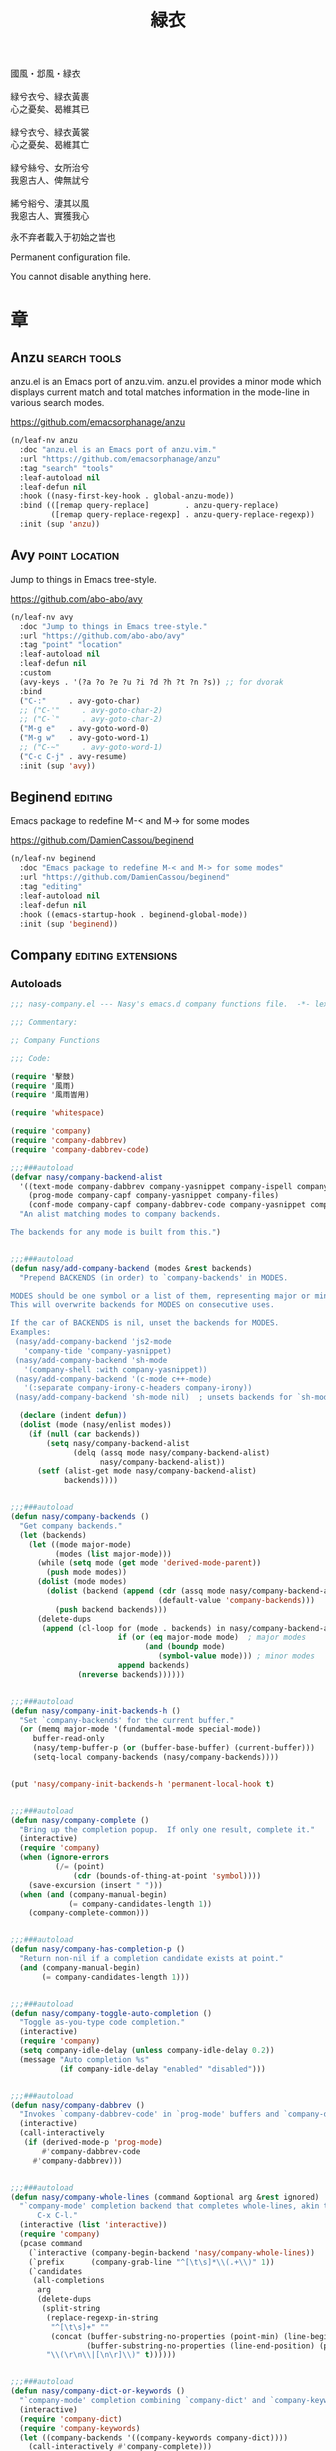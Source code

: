 #+PROPERTY: header-args:emacs-lisp :tangle (concat temporary-file-directory "緑衣.el") :lexical t
#+title: 緑衣

#+begin_verse
  國風・邶風・緑衣

  緑兮衣兮、緑衣黃裹
  心之憂矣、曷維其已

  緑兮衣兮、緑衣黃裳
  心之憂矣、曷維其亡

  緑兮絲兮、女所治兮
  我恖古人、俾無訧兮

  絺兮綌兮、淒其以風
  我恖古人、實獲我心
#+end_verse

永不弃者載入于初始之旹也

Permanent configuration file.

You cannot disable anything here.

* 題                                                           :noexport:

#+begin_src emacs-lisp :exports none
  ;;; 緑衣.el --- Nasy's emacs.d permanent file.  -*- lexical-binding: t; -*-

  ;; Copyright (C) 2021  Nasy

  ;; Author: Nasy <nasyxx@gmail.com>

  ;;; Commentary:

  ;; 永不弃者載入于初始之旹也

  ;;; Code:

  (cl-eval-when (compile)
    (setq nasy--require t)
    (add-to-list 'load-path (locate-user-emacs-file  "桃夭/擊鼓" ))
    (add-to-list 'load-path (locate-user-emacs-file  "桃夭/風雨" ))
    (require '擊鼓)
    (require '風雨)
    (require '風雨旹用)

    (require 'ffap)
    (require 'winner)

    (sup 'alert)
    (sup 'embark)
    (sup 'selectrum)
    (sup 'transient)
    (sup 'which-key)
    (setq nasy--require nil))

#+end_src

* 章

** Anzu                                                   :search:tools:

anzu.el is an Emacs port of anzu.vim. anzu.el provides a minor mode which
displays current match and total matches information in the mode-line in various
search modes.

https://github.com/emacsorphanage/anzu

#+begin_src emacs-lisp
  (n/leaf-nv anzu
    :doc "anzu.el is an Emacs port of anzu.vim."
    :url "https://github.com/emacsorphanage/anzu"
    :tag "search" "tools"
    :leaf-autoload nil
    :leaf-defun nil
    :hook ((nasy-first-key-hook . global-anzu-mode))
    :bind (([remap query-replace]        . anzu-query-replace)
           ([remap query-replace-regexp] . anzu-query-replace-regexp))
    :init (sup 'anzu))
#+end_src

** Avy                                                  :point:location:

Jump to things in Emacs tree-style.

https://github.com/abo-abo/avy

#+begin_src emacs-lisp
  (n/leaf-nv avy
    :doc "Jump to things in Emacs tree-style."
    :url "https://github.com/abo-abo/avy"
    :tag "point" "location"
    :leaf-autoload nil
    :leaf-defun nil
    :custom
    (avy-keys . '(?a ?o ?e ?u ?i ?d ?h ?t ?n ?s)) ;; for dvorak
    :bind
    ("C-:"     . avy-goto-char)
    ;; ("C-'"     . avy-goto-char-2)
    ;; ("C-`"     . avy-goto-char-2)
    ("M-g e"   . avy-goto-word-0)
    ("M-g w"   . avy-goto-word-1)
    ;; ("C-~"     . avy-goto-word-1)
    ("C-c C-j" . avy-resume)
    :init (sup 'avy))
#+end_src

** Beginend                                                    :editing:

Emacs package to redefine M-< and M-> for some modes

https://github.com/DamienCassou/beginend

#+begin_src emacs-lisp
  (n/leaf-nv beginend
    :doc "Emacs package to redefine M-< and M-> for some modes"
    :url "https://github.com/DamienCassou/beginend"
    :tag "editing"
    :leaf-autoload nil
    :leaf-defun nil
    :hook ((emacs-startup-hook . beginend-global-mode))
    :init (sup 'beginend))
#+end_src

** Company                                          :editing:extensions:

*** Autoloads
:PROPERTIES:
:header-args:emacs-lisp: :tangle (concat temporary-file-directory "nasy-company.el") :lexical t
:END:

#+begin_src emacs-lisp
  ;;; nasy-company.el --- Nasy's emacs.d company functions file.  -*- lexical-binding: t; -*-

  ;;; Commentary:

  ;; Company Functions

  ;;; Code:

  (require '擊鼓)
  (require '風雨)
  (require '風雨旹用)

  (require 'whitespace)

  (require 'company)
  (require 'company-dabbrev)
  (require 'company-dabbrev-code)

  ;;;###autoload
  (defvar nasy/company-backend-alist
    '((text-mode company-dabbrev company-yasnippet company-ispell company-files)
      (prog-mode company-capf company-yasnippet company-files)
      (conf-mode company-capf company-dabbrev-code company-yasnippet company-files))
    "An alist matching modes to company backends.

  The backends for any mode is built from this.")


  ;;;###autoload
  (defun nasy/add-company-backend (modes &rest backends)
    "Prepend BACKENDS (in order) to `company-backends' in MODES.

  MODES should be one symbol or a list of them, representing major or minor modes.
  This will overwrite backends for MODES on consecutive uses.

  If the car of BACKENDS is nil, unset the backends for MODES.
  Examples:
   (nasy/add-company-backend 'js2-mode
     'company-tide 'company-yasnippet)
   (nasy/add-company-backend 'sh-mode
     '(company-shell :with company-yasnippet))
   (nasy/add-company-backend '(c-mode c++-mode)
     '(:separate company-irony-c-headers company-irony))
   (nasy/add-company-backend 'sh-mode nil)  ; unsets backends for `sh-mode'"

    (declare (indent defun))
    (dolist (mode (nasy/enlist modes))
      (if (null (car backends))
          (setq nasy/company-backend-alist
                (delq (assq mode nasy/company-backend-alist)
                      nasy/company-backend-alist))
        (setf (alist-get mode nasy/company-backend-alist)
              backends))))


  ;;;###autoload
  (defun nasy/company-backends ()
    "Get company backends."
    (let (backends)
      (let ((mode major-mode)
            (modes (list major-mode)))
        (while (setq mode (get mode 'derived-mode-parent))
          (push mode modes))
        (dolist (mode modes)
          (dolist (backend (append (cdr (assq mode nasy/company-backend-alist))
                                   (default-value 'company-backends)))
            (push backend backends)))
        (delete-dups
         (append (cl-loop for (mode . backends) in nasy/company-backend-alist
                          if (or (eq major-mode mode)  ; major modes
                                (and (boundp mode)
                                   (symbol-value mode))) ; minor modes
                          append backends)
                 (nreverse backends))))))


  ;;;###autoload
  (defun nasy/company-init-backends-h ()
    "Set `company-backends' for the current buffer."
    (or (memq major-mode '(fundamental-mode special-mode))
       buffer-read-only
       (nasy/temp-buffer-p (or (buffer-base-buffer) (current-buffer)))
       (setq-local company-backends (nasy/company-backends))))


  (put 'nasy/company-init-backends-h 'permanent-local-hook t)


  ;;;###autoload
  (defun nasy/company-complete ()
    "Bring up the completion popup.  If only one result, complete it."
    (interactive)
    (require 'company)
    (when (ignore-errors
            (/= (point)
                (cdr (bounds-of-thing-at-point 'symbol))))
      (save-excursion (insert " ")))
    (when (and (company-manual-begin)
               (= company-candidates-length 1))
      (company-complete-common)))


  ;;;###autoload
  (defun nasy/company-has-completion-p ()
    "Return non-nil if a completion candidate exists at point."
    (and (company-manual-begin)
         (= company-candidates-length 1)))


  ;;;###autoload
  (defun nasy/company-toggle-auto-completion ()
    "Toggle as-you-type code completion."
    (interactive)
    (require 'company)
    (setq company-idle-delay (unless company-idle-delay 0.2))
    (message "Auto completion %s"
             (if company-idle-delay "enabled" "disabled")))


  ;;;###autoload
  (defun nasy/company-dabbrev ()
    "Invokes `company-dabbrev-code' in `prog-mode' buffers and `company-dabbrev' everywhere else."
    (interactive)
    (call-interactively
     (if (derived-mode-p 'prog-mode)
         #'company-dabbrev-code
       #'company-dabbrev)))


  ;;;###autoload
  (defun nasy/company-whole-lines (command &optional arg &rest ignored)
    "`company-mode' completion backend that completes whole-lines, akin to vim's
        C-x C-l."
    (interactive (list 'interactive))
    (require 'company)
    (pcase command
      (`interactive (company-begin-backend 'nasy/company-whole-lines))
      (`prefix      (company-grab-line "^[\t\s]*\\(.+\\)" 1))
      (`candidates
       (all-completions
        arg
        (delete-dups
         (split-string
          (replace-regexp-in-string
           "^[\t\s]+" ""
           (concat (buffer-substring-no-properties (point-min) (line-beginning-position))
                   (buffer-substring-no-properties (line-end-position) (point-max))))
          "\\(\r\n\\|[\n\r]\\)" t))))))


  ;;;###autoload
  (defun nasy/company-dict-or-keywords ()
    "`company-mode' completion combining `company-dict' and `company-keywords'."
    (interactive)
    (require 'company-dict)
    (require 'company-keywords)
    (let ((company-backends '((company-keywords company-dict))))
      (call-interactively #'company-complete)))


  ;;;###autoload
  (defun nasy/company-dabbrev-code-previous ()
    "TODO."
    (interactive)
    (require 'company-dabbrev)
    (let ((company-selection-wrap-around t))
      (call-interactively #'nasy/company-dabbrev)
      (company-select-previous-or-abort)))


  ;;;###autoload
  (defvar nasy/prev-whitespace-mode nil)
  (make-variable-buffer-local 'nasy/prev-whitespace-mode)


  ;;;###autoload
  (defvar nasy/show-trailing-whitespace nil)
  (make-variable-buffer-local 'nasy/show-trailing-whitespace)


  (defvar my-prev-whitespace-mode nil)

  ;;;###autoload
  (defun nasy/-pre-popup-draw ()
    "Turn off whitespace mode before showing company complete tooltip."
    (if whitespace-mode
        (progn
          (setq my-prev-whitespace-mode t)
          (whitespace-mode -1)))
    (setq nasy/show-trailing-whitespace show-trailing-whitespace)
    (setq show-trailing-whitespace nil))


  ;;;###autoload
  (defun nasy/-post-popup-draw ()
    "Restore previous whitespace mode after showing company tooltip."
    (if nasy/prev-whitespace-mode
        (progn
          (whitespace-mode 1)
          (setq nasy/prev-whitespace-mode nil)))
    (setq show-trailing-whitespace nasy/show-trailing-whitespace))


  ;;;###autoload
  (defun nasy/company-filter-c ()
    (company-search-abort)
    (company-filter-candidates))



  ;;;###autoload
  (defun nasy/company-box-icons--elisp-fn (candidate)
    (when (derived-mode-p 'emacs-lisp-mode)
      (let ((sym (intern candidate)))
        (cond ((fboundp  sym) 'ElispFunction)
              ((boundp   sym) 'ElispVariable)
              ((featurep sym) 'ElispFeature)
              ((facep    sym) 'ElispFace)))))


  ;;;###autoload
  (defun nasy/company-remove-scrollbar-a (orig-fn &rest args)
    "This disables the company-box scrollbar, because:
    https://github.com/sebastiencs/company-box/issues/44"
    (cl-letf (((symbol-function #'display-buffer-in-side-window)
               (symbol-function #'ignore)))
      (apply orig-fn args)))


  (provide 'nasy-company)
  ;;; nasy-company.el ends here
#+end_src

*** company

#+begin_src emacs-lisp
  (leaf nasy-company
    :load-path* "桃夭/緑衣"
    :commands
    (nasy/add-company-backend
     nasy/company-backends
     nasy/company-init-backends-h
     nasy/company-complete
     nasy/company-has-completion-p
     nasy/company-toggle-auto-completion
     nasy/company-dabbrev
     nasy/company-whole-lines
     nasy/company-dict-or-keywords
     nasy/company-dabbrev-code-previous
     nasy/-pre-popup-draw
     nasy/-post-popup-draw
     nasy/company-filter-c
     nasy/company-box-icons--elisp-fn
     nasy/company-remove-scrollbar-a))

  (n/leaf-nv company
    :leaf-autoload nil
    :leaf-defun nil
    :hook (prog-mode-hook org-mode-hook)
    :bind
    ("C-;"     . nasy/company-complete)
    ("M-/"     . company-files)
    ("C-<tab>" . nasy/company-complete)
    ([remap indent-for-tab-command]
     . company-indent-or-complete-common)
    (:company-mode-map
     ([remap indent-for-tab-command]
      . company-indent-or-complete-common)
     ("M-/" . company-files))
    (:company-active-map
     ("C-o"        . company-search-kill-others)
     ("C-n"        . company-select-next)
     ("C-p"        . company-select-previous)
     ("C-h"        . company-quickhelp-manual-begin)
     ("C-S-h"      . company-show-doc-buffer)
     ("C-s"        . company-search-candidates)
     ("M-s"        . company-filter-candidates)
     ([C-tab]      . nasy/company-complete)
     ([tab]        . company-complete-common-or-cycle)
     ([backtab]    . company-select-previous))
    (:company-search-map
     ("C-n"        . company-search-repeat-forward)
     ("C-p"        . company-search-repeat-backward)
     ("C-s"        . nasy/company-filter-c))
    :custom
    ((company-tooltip-limit       . 10)
     (company-dabbrev-downcase    . nil)
     (company-dabbrev-ignore-case . t)
     (company-global-modes
      . '(not erc-mode message-mode help-mode gud-mode eshell-mode))
     ;; `(company-frontends
     ;;   . ,(if *c-box*
     ;;          '(company-box-frontend)
     ;;        '(company-pseudo-tooltip-frontend company-echo-metadata-frontend)))
     (company-dabbrev-other-buffers     . 'all)
     (company-tooltip-align-annotations . t)
     (company-minimum-prefix-length     . 2)
     (company-idle-delay                . 1)
     (company-tooltip-idle-delay        . .2)
     (company-require-match             . 'never)
     (company-format-margin-function    . #'company-vscode-dark-icons-margin))
    :init (sup 'company)
    :config
    (add-hook 'after-change-major-mode-hook #'nasy/company-init-backends-h 'append)
    :defer-config
    (add-to-list 'completion-styles 'initials t)
    (setq company-backends '(company-capf))
    :advice
    (:before company-pseudo-tooltip-unhide nasy/-pre-popup-draw)
    (:after  company-pseudo-tooltip-hide   nasy/-post-popup-draw))
#+end_src

*** Company Quickhelp

#+begin_src emacs-lisp
  (n/leaf company-quickhelp
    :leaf-autoload nil
    :leaf-defun nil
    :after company
    :bind
    (:company-active-map
     ("C-c h" . company-quickhelp-manual-begin))
    :hook company-mode-hook
    :custom
    (pos-tip-use-relative-coordinates . t)
    :init (sup 'company-quickhelp))
#+end_src

*** Company Tabnine

#+begin_src emacs-lisp
  (n/leaf-nv company-tabnine
    :leaf-autoload nil
    :leaf-defun nil
    :after company
    :custom
    `(company-tabnine-binaries-folder . ,(concat *nasy-var* "company/tabnine-binaries"))
    `(company-tabnine-log-file-path
      . ,(concat *nasy-var* "company/tabnine-binaries/log"))
    :init (sup 'company-tabnine))
#+end_src

*** Company Flx

#+begin_src emacs-lisp
  (n/leaf-nv company-flx
    :leaf-autoload nil
    :leaf-defun nil
    :after company
    :hook company-mode-hook
    :init (sup 'company-flx))
#+end_src

*** Company Box

#+begin_src emacs-lisp
  (n/leaf-nv company-box
    :leaf-autoload nil
    :leaf-defun nil
    :after company
    :hook company-mode-hook
    :custom
    (company-box-show-single-candidate . t)
    (company-box-max-candidates        . 25)
    (company-box-icons-alist           . 'company-box-icons-all-the-icons)
    :init
    (sup 'company-box)
    :config
    (setq
     company-box-icons-functions
     (cons #'nasy/company-box-icons--elisp-fn
           (delq 'company-box-icons--elisp
                 company-box-icons-functions)))

    (after-x 'all-the-icons
      (setq
       company-box-icons-all-the-icons
       (let ((all-the-icons-scale-factor 0.8))
         `((Unknown       . ,(all-the-icons-material "find_in_page"             :face 'all-the-icons-purple))
           (Text          . ,(all-the-icons-material "text_fields"              :face 'all-the-icons-green))
           (Method        . ,(all-the-icons-material "functions"                :face 'all-the-icons-yellow))
           (Function      . ,(all-the-icons-material "functions"                :face 'all-the-icons-yellow))
           (Constructor   . ,(all-the-icons-material "functions"                :face 'all-the-icons-yellow))
           (Field         . ,(all-the-icons-material "functions"                :face 'all-the-icons-yellow))
           (Variable      . ,(all-the-icons-material "adjust"                   :face 'all-the-icons-blue))
           (Class         . ,(all-the-icons-material "class"                    :face 'all-the-icons-cyan))
           (Interface     . ,(all-the-icons-material "settings_input_component" :face 'all-the-icons-cyan))
           (Module        . ,(all-the-icons-material "view_module"              :face 'all-the-icons-cyan))
           (Property      . ,(all-the-icons-material "settings"                 :face 'all-the-icons-lorange))
           (Unit          . ,(all-the-icons-material "straighten"               :face 'all-the-icons-red))
           (Value         . ,(all-the-icons-material "filter_1"                 :face 'all-the-icons-red))
           (Enum          . ,(all-the-icons-material "plus_one"                 :face 'all-the-icons-lorange))
           (Keyword       . ,(all-the-icons-material "filter_center_focus"      :face 'all-the-icons-lgreen))
           (Snippet       . ,(all-the-icons-material "short_text"               :face 'all-the-icons-lblue))
           (Color         . ,(all-the-icons-material "color_lens"               :face 'all-the-icons-green))
           (File          . ,(all-the-icons-material "insert_drive_file"        :face 'all-the-icons-green))
           (Reference     . ,(all-the-icons-material "collections_bookmark"     :face 'all-the-icons-silver))
           (Folder        . ,(all-the-icons-material "folder"                   :face 'all-the-icons-green))
           (EnumMember    . ,(all-the-icons-material "people"                   :face 'all-the-icons-lorange))
           (Constant      . ,(all-the-icons-material "pause_circle_filled"      :face 'all-the-icons-blue))
           (Struct        . ,(all-the-icons-material "streetview"               :face 'all-the-icons-blue))
           (Event         . ,(all-the-icons-material "event"                    :face 'all-the-icons-yellow))
           (Operator      . ,(all-the-icons-material "control_point"            :face 'all-the-icons-red))
           (TypeParameter . ,(all-the-icons-material "class"                    :face 'all-the-icons-red))
           (Template      . ,(all-the-icons-material "short_text"               :face 'all-the-icons-green))
           (ElispFunction . ,(all-the-icons-material "functions"                :face 'all-the-icons-red))
           (ElispVariable . ,(all-the-icons-material "check_circle"             :face 'all-the-icons-blue))
           (ElispFeature  . ,(all-the-icons-material "stars"                    :face 'all-the-icons-orange))
           (ElispFace     . ,(all-the-icons-material "format_paint"             :face 'all-the-icons-pink))))))

    :advice (:around
             company-box--update-scrollbar
             nasy/company-remove-scrollbar-a))
#+end_src

** Compile                                                     :builtin:

#+begin_src emacs-lisp
  (n/leaf-nv compile
    :tag "builtin"
    :leaf-autoload nil
    :advice (:after compilation-start nasy/save-compilation-buffer)
    :bind (([f6] . recompile))
    :hook ((compilation-finish-functions . alert-after-compilation-finish))
    :init
    (defvar nasy/last-compilation-buffer nil
      "The last buffer in which compilation took place.")

    (defun nasy/save-compilation-buffer (&rest _)
      "Save the compilation buffer to find it later."
      (setq nasy/last-compilation-buffer next-error-last-buffer))

    (defun alert-after-compilation-finish (buf result)
      "Use `alert' to report compilation RESULT if BUF is hidden."
      (when (buffer-live-p buf)
        (unless (catch 'is-visible
                  (walk-windows (lambda (w)
                                  (when (eq (window-buffer w) buf)
                                    (throw 'is-visible t))))
                  nil)
          (alert (concat "Compilation " result)
                 :buffer buf
                 :category 'compilation)))))
#+end_src

** Consult                                                  :extensions:

consult.el - Consulting completing-read.

https://github.com/minad/consult

Include consult, consult-selectrum & consult-flycheck.

*** consult

#+begin_src emacs-lisp
  (n/leaf-nr consult
    :doc "consult.el - Consulting completing-read"
    :url "https://github.com/minad/consult"
    :tag "extensions"
    :leaf-autoload nil
    :leaf-defun nil
    :after selectrum
    :require t recentf
    :custom
    `(consult-narrow-key . ,(kbd "C-."))
    :bind
    (([remap switch-to-buffer]              . consult-buffer)
     ([remap switch-to-buffer-other-window] . consult-buffer-other-window)
     ([remap switch-to-buffer-other-frame]  . consult-buffer-other-frame))

    (([remap apropos]            . consult-apropos)
     ([remap bookmark-jump]      . consult-bookmark)
     ([remap goto-line]          . consult-goto-line)
     ([remap imenu]              . consult-imenu)
     ([remap multi-occur]        . consult-multi-occur)
     ([remap recentf-open-files] . consult-recent-file)
     ([remap yank-pop]           . consult-yank-replace))

    (("C-s"   . consult-line)
     ("C-S-s" . nasy/consult-line-symbol-at-point))
    :init (sup 'consult)
    :defer-config
    (consult-customize
     consult-ripgrep consult-git-grep consult-grep consult-bookmark consult-recent-file
     consult--source-file consult--source-project-file consult--source-bookmark
     consult-buffer
     :preview-key (kbd "M-."))
    (defun nasy/consult-line-symbol-at-point ()
      (interactive)
      (consult-line (thing-at-point 'symbol))))
#+end_src

*** consult-selectrum

#+begin_src emacs-lisp
  (n/leaf-nr consult-selectrum
    :doc "consult.el - Consulting completing-read"
    :url "https://github.com/minad/consult"
    :tag "extensions"
    :after consult selectrum
    :require t)
#+end_src

*** consult-flycheck

#+begin_src emacs-lisp
  (n/leaf-nv consult-flycheck
    :doc "consult.el - Consulting completing-read"
    :url "https://github.com/minad/consult"
    :tag "extensions"
    :leaf-autoload nil
    :leaf-defun nil
    :after consult
    :bind (:flycheck-command-map
           ("!" . consult-flycheck))
    :init (sup 'consult-flycheck))
#+end_src

*** consult-dir                                           :convenience:

Consult-dir allows you to easily select and switch between “active”
directories.

https://github.com/karthink/consult-dir

#+begin_src emacs-lisp
  (n/leaf-nv consult-dir
    :doc "consult-dir: switch directories easily in Emacs"
    :url "https://github.com/karthink/consult-dir"
    :tag "convenience"
    :leaf-autoload nil
    :leaf-defun nil
    :after consult selectrum
    :bind
    ("C-x C-d" . consult-dir)
    (:minibuffer-local-completion-map
     ("C-x C-d" . consult-dir)
     ("C-x C-j" . consult-dir-jump-file))
    (:selectrum-minibuffer-map
     ("C-x C-d" . consult-dir)
     ("C-x C-j" . consult-dir-jump-file))
    :init (sup 'consult-dir))
#+end_src

** Dired                                                         :files:

DiredMode is the mode of a Dired buffer.  It shows a directory (folder) listing
that you can use to perform various operations on files and subdirectories in
the directory. The operations you can perform are numerous, from creating
subdirectories to byte-compiling files, searching files, and of course visiting
(editing) files.

https://www.emacswiki.org/emacs/DiredMode

#+begin_src emacs-lisp
  (n/leaf-nv dired
    :doc "DiredMode is the mode of a Dired buffer."
    :url "https://www.emacswiki.org/emacs/DiredMode"
    :tag "files"
    :leaf-autoload nil
    :leaf-defun nil
    :bind
    (:dired-mode-map
     ([mouse-2] . dired-find-file)
     ("C-c C-p" . wdired-change-to-wdired-mode))
    :custom
    `(insert-directory-program . ,(or (executable-find "gls")
                                     (executable-find "ls")))
    (dired-recursive-deletes  . 'top))
#+end_src

** Easy Kill                                       :killing:convenience:

Provide commands easy-kill and easy-mark to let users kill or mark things easily.

https://github.com/leoliu/easy-kill

#+begin_src emacs-lisp
  (n/leaf-nv easy-kill
    :doc "Kill & Mark Things Easily in Emacs."
    :url "https://github.com/leoliu/easy-kill"
    :tag "killing" "convenience"
    :leaf-autoload nil
    :leaf-defun nil
    :init (sup 'easy-kill)
    :bind (([remap kill-ring-save] . easy-kill)
           ([remap mark-sexp]      . easy-mark)))
#+end_src

** Emacs Spatial Navigate                                      :editing:

Spatial navigation in Emacs.

https://gitlab.com/ideasman42/emacs-spatial-navigate

#+begin_src emacs-lisp
  (n/leaf-nv spatial-navigate
    :doc "Spatial navigation in Emacs."
    :url "https://gitlab.com/ideasman42/emacs-spatial-navigate"
    :tag "editing"
    :leaf-autoload nil
    :leaf-defun nil
    :bind (("<C-p>" . spatial-navigate-backward-vertical-bar)
           ("<C-n>" . spatial-navigate-forward-vertical-bar)
           ("<M-b>" . spatial-navigate-backward-horizontal-bar)
           ("<M-f>" . spatial-navigate-forward-horizontal-bar)
           ("<M-up>" . spatial-navigate-backward-vertical-box)
           ("<M-down>" . spatial-navigate-forward-vertical-box)
           ("<H-left>" . spatial-navigate-backward-horizontal-box)
           ("<H-right>" . spatial-navigate-forward-horizontal-box))
    :init (sup 'spatial-navigate))
#+end_src

** embark                                                  :convenience:

Emacs Mini-Buffer Actions Rooted in Keymaps.

https://github.com/oantolin/embark/

#+begin_src emacs-lisp
  (defun refresh-selectrum ()
    (setq selectrum--previous-input-string nil))


  (defun nasy/-resize-embark-collect-window (&rest _)
    "Automatically resizing auto-updating Embark Collect buffers to fit their contents."
    (when (memq embark-collect--kind '(:live :completions))
      (fit-window-to-buffer (get-buffer-window)
                            (floor (frame-height) 2) 1)))

  (defun shrink-selectrum ()
    "Shrink Selectrum to a single line while using embark-collect-live."
    (when (eq embark-collect--kind :live)
      (with-selected-window (active-minibuffer-window)
        (setq-local selectrum-num-candidates-displayed 1)
        (setq-local selectrum-display-style
                    '(horizontal :before-candidates "[" :after-candidates "]"
                                 :more-candidates "" :candidates-separator "")))))

  (defun embark-act-noquit ()
    "Run action but don't quit the minibuffer afterwards."
    (interactive)
    (let ((embark-quit-after-action nil))
      (embark-act)))

  (n/leaf-nr embark
    :doc "Emacs Mini-Buffer Actions Rooted in Keymaps."
    :url "https://github.com/oantolin/embark"
    :tag "convenience"
    :leaf-autoload nil
    :leaf-defun nil
    :after selectrum
    :require t
    :bind
    ([remap describe-bindings] . embark-bindings)
    ("C-," . embark-dwim)
    (:embark-file-map
     ("s" . sudo-edit))
    (:selectrum-minibuffer-map
     ("M-o" . embark-act-noquit))
    (:nasy/active-region-map
     :package 風雨旹用
     ("M-o" . embark-act))

    :custom
    ((embark-action-indicator
      . (lambda (map &optional _target)
          (which-key--show-keymap "Embark" map nil nil 'no-paging)
          #'which-key--hide-popup-ignore-command))
     (embark-become-indicator
      . embark-action-indicator))

    :hook
    ;; icomplete
    ;; (embark-pre-action-hook . completion--flush-all-sorted-completions)
    ;; selectrum
    (embark-pre-action-hook   . refresh-selectrum)
    (embark-collect-mode-hook . shrink-selectrum)
    ;; Embark Collect
    (embark-post-action-hook . embark-collect--update-linked)

    ;; misc
    (embark-collect-post-revert-hook . nasy/-resize-embark-collect-window)

    :init (sup 'embark)
    :config
    ;; Hide the mode line of the Embark live/completions buffers
    (add-to-list 'display-buffer-alist
                 '("\\`\\*Embark Collect \\(Live\\|Completions\\)\\*"
                   nil
                   (window-parameters (mode-line-format . none)))))


  (n/leaf-nr embark-consult
    :leaf-autoload nil
    :leaf-defun nil
    :after embark consult
    :require t
    :hook (embark-collect-mode-hook . consult-preview-at-point-mode)
    :init (sup 'embark-consult))
#+end_src

** Flycheck                                :convenience:languages:tools:

Modern on-the-fly syntax checking extension for GNU Emacs.

[[https://www.flycheck.org/][flycheck.org]]

https://github.com/flycheck/flycheck

#+begin_src emacs-lisp
  (n/leaf-nv flycheck
    :doc "On the fly syntax checking for GNU Emacs."
    :url "https://github.com/flycheck/flycheck"
    :tag "convenience" "languages" "tools"
    :hook prog-mode-hook
    :custom
    (flycheck-display-errors-function
     . #'flycheck-display-error-messages-unless-error-list)
    (flycheck-check-syntax-automatically . '(save idle-change mode-enabled))
    (flycheck-display-errors-delay       . 0.25)
    :bind
    (:flycheck-error-list-mode-map
     ("C-n" . flycheck-error-list-next-error)
     ("C-p" . flycheck-error-list-previous-error)
     ("RET" . flycheck-error-list-goto-error)
     ([return] . flycheck-error-list-goto-error))
    :init (sup 'flycheck)
    :defer-config
    (defalias 'show-error-at-point-soon
      'flycheck-show-error-at-point)
    (add-to-list 'flycheck-emacs-lisp-checkdoc-variables 'sentence-end-double-space))
#+end_src

** Grep                                                        :builtin:

#+begin_src emacs-lisp
  (n/leaf-nv grep
    :tag "builtin"
    :custom
    ((grep-highlight-matches grep-scroll-output) . t))
#+end_src

** Helpful                                                   :help:lisp:

A better Emacs *help* buffer.

https://github.com/Wilfred/helpful

#+begin_src emacs-lisp
  (n/leaf-nv helpful
    :doc "A better Emacs *help* buffer."
    :url "https://github.com/Wilfred/helpful"
    :tag "help" "lisp"
    :bind (("C-c d" . helpful-at-point)
           ([remap describe-function]   . helpful-callable)
           ([remap describe-variable]   . helpful-variable)
           ([remap describe-key]        . helpful-key))
    :init (sup 'helpful))
#+end_src

*** elisp-demos

#+begin_src emacs-lisp
  (n/leaf-nv elisp-demos
    :doc "Demonstrate Emacs Lisp APIs."
    :url "https://github.com/xuchunyang/elisp-demos"
    :tag "lisp" "docs"
    :init (sup 'elisp-demos)
    :advice (:after helpful-update elisp-demos-advice-helpful-update))
#+end_src

** marginalia                                               :extensions:

marginalia.el - Marginalia in the minibuffer

https://github.com/minad/marginalia

#+begin_src emacs-lisp
  (n/leaf marginalia
    :doc "marginalia.el - Marginalia in the minibuffer."
    :url "https://github.com/minad/marginalia"
    :tag "extensions"
    :after selectrum
    :bind (:minibuffer-local-map
           ("M-a" . marginalia-cycle))
    :init
    (sup 'marginalia)
    (marginalia-mode 1)
    :advice (:after marginalia-cycle
                    (lambda ()
                      (when (bound-and-true-p selectrum-mode)
                        (selectrum-exhibit)))))
#+end_src

** Orderless                                                :extensions:

This package provides an orderless completion style that divides the
pattern into space-separated components, and matches candidates that
match all of the components in any order. Each component can match in
any one of several ways: literally, as a regexp, as an initialism, in
the flex style, or as multiple word prefixes. By default, regexp and
literal matches are enabled.

https://github.com/oantolin/orderless

#+begin_src emacs-lisp
  (n/leaf-nv orderless
    :doc "Emacs completion style that matches multiple regexps in any order."
    :url "https://github.com/oantolin/orderless"
    :tag "extensions"
    :commands (n/first-initialism n/flex-if-twiddle
               n/strict-if-hash n/without-if-bang)
    :custom
    (completion-styles . '(orderless))
    (orderless-skip-highlighting . (lambda () selectrum-is-active))
    (orderless-matching-styles
     . '(orderless-regexp
         orderless-initialism
         orderless-literal))
    (selectrum-highlight-candidates-function . #'orderless-highlight-matches)
    (orderless-style-dispatchers   . '(nasy/-orderless-dispatch))
    (orderless-component-separator . "[ &]")
    (completion-category-overrides . '((file (styles . (partial-completion)))))

    :init
    (sup 'orderless))


  (defun nasy/-orderless-dispatch (pattern _index _total)
    "Orderless (PATTERN) dispatch.

  Recognizes the following patterns:
  ,* ~flex flex~
  ,* =literal literal=
  ,* `initialism initialism`
  ,* !without-literal without-literal!
  ,* .ext (file extension)
  ,* regexp$ (regexp matching at end)"
    (cond
     ;; Ensure that $ works with Consult commands, which add disambiguation suffixes
     ((string-suffix-p "$" pattern) `(orderless-regexp . ,(concat (substring pattern 0 -1) "[\x100000-\x10FFFD]*$")))
     ;; File extensions
     ((string-match-p "\\`\\.." pattern) `(orderless-regexp . ,(concat "\\." (substring pattern 1) "[\x100000-\x10FFFD]*$")))
     ;; Ignore single !
     ((string= "!" pattern) `(orderless-literal . ""))
     ;; Without literal
     ((string-prefix-p "!" pattern) `(orderless-without-literal . ,(substring pattern 1)))
     ((string-suffix-p "!" pattern) `(orderless-without-literal . ,(substring pattern 0 -1)))
     ;; Initialism matching
     ((string-prefix-p "`" pattern) `(orderless-initialism . ,(substring pattern 1)))
     ((string-suffix-p "`" pattern) `(orderless-initialism . ,(substring pattern 0 -1)))
     ;; Literal matching
     ((string-prefix-p "=" pattern) `(orderless-literal . ,(substring pattern 1)))
     ((string-suffix-p "=" pattern) `(orderless-literal . ,(substring pattern 0 -1)))
     ;; Flex matching
     ((string-prefix-p "~" pattern) `(orderless-flex . ,(substring pattern 1)))
     ((string-suffix-p "~" pattern) `(orderless-flex . ,(substring pattern 0 -1)))))
#+end_src

** Page Break Lines                                  :convenience:faces:

This Emacs library provides a global mode which displays ugly form feed
characters as tidy horizontal rules.

https://github.com/purcell/page-break-lines

#+begin_src emacs-lisp
  (n/leaf-nv page-break-lines
    :doc "Emacs: display ugly ^L page breaks as tidy horizontal lines"
    :url "https://github.com/purcell/page-break-lines"
    :tag "convenience" "faces"
    :hook
    (nasy-first-key-hook . global-page-break-lines-mode)
    (nasy/font-change-hook
     . (lambda ()
         (progn
           (nasy/change-char-width page-break-lines-char 2)
           (nasy/set-symbol ?⊸ 18 nil))))
    :custom
    (page-break-lines-char . ?⊸)
    :init (sup 'page-break-lines))
#+end_src

** Parens                               :faces:languages:parens:builtin:

#+begin_src emacs-lisp
  (n/leaf-nv paren
    :tag "builtin"
    :hook (nasy-first-key-hook . show-paren-mode))
#+end_src

** Projectile                                      :convenience:project:

Projectile is a project interaction library for Emacs. Its goal is to provide a
nice set of features operating on a project level without introducing external
dependencies (when feasible). For instance - finding project files has a
portable implementation written in pure Emacs Lisp without the use of GNU find
(but for performance sake an indexing mechanism backed by external commands
exists as well).

https://github.com/bbatsov/projectile

#+begin_src emacs-lisp
  (n/leaf-nv projectile
    :doc "Projectile is a project interaction library for Emacs."
    :url "https://github.com/bbatsov/projectile"
    :tag "project" "convenience"
    :bind ([remap find-tag] . projectile-find-tag)
    :custom
    `(projectile-known-projects-file . ,(concat *nasy-var* "projectile/known-projects.el"))
    (projectile-indexing-method          . 'hybrid)
    (projectile-require-project-root     . 'prompt)
    (projectile-ignored-project-function . #'nasy/p-ignore-p)
    :init (sup 'projectile)
    :config
    (setq projectile-project-root-files-top-down-recurring
           (append '("compile_commands.json"
                     ".cquery")
                   projectile-project-root-files-top-down-recurring)))
#+end_src

** Recentf                                                       :files:

Recentf is a minor mode that builds a list of recently opened files.

https://www.emacswiki.org/emacs/RecentFiles

#+begin_src emacs-lisp
  (defvar nasy--recentf-cleaned nil)

  (n/leaf-nv recentf
    :doc "Recentf is a minor mode that builds a list of recently opened files."
    :url "https://www.emacswiki.org/emacs/RecentFiles"
    :tag "files"
    :bind ("C-c r" . recentf-open-files)
    :hook nasy-first-key-hook
    :mode-hook
    (after-x '風雨旹用
      (unless nasy--recentf-cleaned
        (setq nasy--recentf-cleaned t)
        (recentf-cleanup)))
    :custom
    `(recentf-save-file . ,(concat *nasy-var* "recentf-save.el"))
    (recentf-filename-handlers
     . '(;; Text properties inflate the size of recentf's files, and there is
         ;; no purpose in persisting them, so we strip them out.
         substring-no-properties
         ;; Resolve symlinks of local files. Otherwise we get duplicate
         ;; entries opening symlinks.
         nasy/file-truename
         ;; Keep some symlinks
         nasy/file-sym-t
         ;; Replace $HOME with ~, which is more portable, and reduces how much
         ;; horizontal space the recentf listing uses to list recent files.
         abbreviate-file-name))
    (recentf-auto-cleanup    . 'never)
    (recentf-max-saved-items . 100)
    (recentf-exclude
     . `(,(abbreviate-file-name
           (locate-user-emacs-file *nasy-etc*))
         ,(abbreviate-file-name
           (locate-user-emacs-file *nasy-var*))
         "/tmp/" "/ssh:" "/nix/store" "~/.nix/store" ,(locate-user-emacs-file "straight"))))
#+end_src

** Savehist                                                    :history:

#+begin_src emacs-lisp
  (n/leaf-nv savehist
    :hook emacs-startup-hook
    :custom
    (kill-ring-max              . 300)
    (history-length             . 3000)
    (history-delete-duplicates  . t)
    (savehist-autosave-interval . 3600)
    `(savehist-file
      . ,(concat *nasy-var* "savehist.el"))
    (savehist-additional-variables
     . '(mark-ring
         global-mark-ring
         search-ring
         regexp-search-ring
         extended-command-history)))
#+end_src

** Selectrum                                                :extensions:

Better solution for incremental narrowing in Emacs.

https://github.com/raxod502/selectrum

#+begin_src emacs-lisp
  (n/leaf-nv selectrum
    :doc "Better solution for incremental narrowing in Emacs."
    :url "https://github.com/raxod502/selectrum"
    :tag "extensions"
    :hook
    (nasy-first-key-hook)
    (nasy--defer-load-hook . (lambda () (require 'selectrum)))
    :mode-hook
    (after-x '風雨旹用
      (nasy/active-region-mode 1))
    :init
    (sup 'selectrum))
#+end_src

** Sessions                                                    :history:

#+begin_src emacs-lisp
  (n/leaf-nv session
    :hook
    (nasy-first-key-hook . session-initialize)
    (after-save-hook     . session-save-session)
    :custom
    `(session-save-file              . ,(concat *nasy-var* "session"))
    (session-name-disable-regexp     . "\\(?:\\`'/tmp\\|\\.git/[A-Z_]+\\'\\)")
    (session-save-file-coding-system . 'utf-8)
    (desktop-globals-to-save
     . '((comint-input-ring        . 50)
         (compile-history          . 30)
         desktop-missing-file-warning
         (dired-regexp-history     . 20)
         (extended-command-history . 30)
         (face-name-history        . 20)
         (file-name-history        . 100)
         (grep-find-history        . 30)
         (grep-history             . 30)
         (ivy-history              . 100)
         (magit-revision-history   . 50)
         (minibuffer-history       . 50)
         (org-clock-history        . 50)
         (org-refile-history       . 50)
         (org-tags-history         . 50)
         (query-replace-history    . 60)
         (read-expression-history  . 60)
         (regexp-history           . 60)
         (regexp-search-ring       . 20)
         register-alist
         (search-ring              . 20)
         (shell-command-history    . 50)
         tags-file-name
         tags-table-list
         kill-ring))
    :init (sup 'session))
#+end_src

** Subword                                                     :builtin:

#+begin_src emacs-lisp
  (n/leaf-nv subword
    :tag "builtin"
    :hook prog-mode-hook)
#+end_src

** Sudo Edit

Utilities for opening files with sudo

https://github.com/nflath/sudo-edit

#+begin_src emacs-lisp
  (n/leaf-nv sudo-edit
    :doc "Utilities for opening files with sudo."
    :url "https://github.com/nflath/sudo-edit"
    :tag "convenience"
    :init (sup 'sudo-edit))
#+end_src

** switch-window                                           :convenience:

Offer a *visual* way to choose a window to switch to.

https://github.com/dimitri/switch-window

#+begin_src emacs-lisp
  (n/leaf-nv switch-window
    :doc "Offer a *visual* way to choose a window to switch to."
    :url "https://github.com/dimitri/switch-window"
    :tag "convenience"
    :leaf-autoload nil
    :leaf-defun nil
    :after transient
    :bind
    ("C-c o" . transient-dwim--nasy/switch-window)
    ("C-c 1" . toggle-delete-other-windows)
    ("C-c 2" . split-window--v)
    ("C-c 3" . split-window--h)
    ("C-x |" . split-window-horizontally-instead)
    ("C-x _" . split-window-vertically-instead)
    ("C-x o" . other-window)
    ("C-c x" . nasy/split-window)
    ("M-o"   . switch-window)
    :custom
    (switch-window-shortcut-style . 'alphabet)
    (switch-window-timeout        . nil)
    :hook (nasy--defer-load-hook . (lambda () (require 'switch-window)))
    :transient
    (transient-dwim--nasy/switch-window nil
      "Transient-dwim for `switch-window'."
      [["Switch Window"
        ("o" "Other window" other-window)
        ("s" "Switch mindow" switch-window)
        ("1" "Delete other window" toggle-delete-other-windows)
        ("r" "Split window right" split-window-right)
        ("b" "Split window below" split-window-below)
        ("|" "Split window horizontally" split-window-horizontally-instead)
        ("_" "Split window vertically" split-window-vertically-instead)
        ("x" "Split window show recently" nasy/split-window)]])
    :init (sup 'switch-window))
#+end_src

** Tempo                                                       :builtin:

#+begin_src emacs-lisp
  (n/leaf-nv tempo
    :tag "builtin"
    :commands tempo-define-template)
#+end_src

** transient                                                  :bindings:

Taking inspiration from prefix keys and prefix arguments, Transient
implements a similar abstraction involving a prefix command, infix
arguments and suffix commands. We could call this abstraction a
"transient command", but because it always involves at least two
commands (a prefix and a suffix) we prefer to call it just a
"transient".

https://magit.vc/manual/transient

https://github.com/magit/transient

#+begin_src emacs-lisp
  (leaf transient
    :doc "Transient commands."
    :url "https://github.com/magit/transient"
    :tag "bindings"
    :custom
    `((transient-history-file . ,(concat *nasy-var* "transient/history.el"))
      (transient-levels-file  . ,(concat *nasy-etc* "transient/levels.el"))
      (transient-values-file  . ,(concat *nasy-etc* "transient/values.el")))
    :hook (nasy--defer-load-hook . (lambda () (require 'transient)))
    :init (add-to-list 'nasy--defer-loads 'transient))
#+end_src

** Unfill                                                  :convenience:

Functions providing the inverse of Emacs' fill-paragraph and fill-region

https://github.com/purcell/unfill

#+begin_src emacs-lisp
  (n/leaf-nv unfill
    :doc "Functions providing the inverse of Emacs' fill-paragraph and fill-region"
    :url "https://github.com/purcell/unfill"
    :tag "convenience"
    :bind (("M-q" . unfill-toggle))
    :init (sup 'unfill))
#+end_src

** Uniquify                                              :builtin:files:

#+begin_src emacs-lisp
  (n/leaf-nv uniquify
    :tag "builtin" "files"
    :custom
    (uniquify-buffer-name-style   . 'reverse)
    (uniquify-separator           . " • ")
    (uniquify-after-kill-buffer-p . t)
    (uniquify-ignore-buffers-re   . "^\\*"))
#+end_src

** View Large File                          :files:largefiles:utilities:

Emacs minor mode that allows viewing, editing, searching and comparing large
files in batches, trading memory for processor time.

https://github.com/m00natic/vlfi

#+begin_src emacs-lisp
  (n/leaf-nv vlf
    :doc "View Large Files in Emacs"
    :url "https://github.com/m00natic/vlfi"
    :tag "files" "large files" "utilities"
    :commands ffap-vlf
    :init
    (sup 'vlf)
    (defun ffap-vlf ()
      "Find file at point with VLF."
      (interactive)
      (let ((file (ffap-file-at-point)))
        (unless (file-exists-p file)
          (error "File does not exist: %s" file))
        (vlf file))))
#+end_src

** Which Function                                              :builtin:

#+begin_src emacs-lisp
  (n/leaf-nv which-func
    :tag "builtin"
    :hook (nasy-first-key-hook . which-function-mode))
#+end_src

** Whitespace                                      :convenience:data:wp:

Visualize blanks (TAB, (HARD) SPACE and NEWLINE).

https://www.emacswiki.org/emacs/WhiteSpace

In Emacs, intelligently call whitespace-cleanup on save.

https://github.com/purcell/whitespace-cleanup-mode

#+begin_src emacs-lisp
  (n/leaf-nv whitespace
    :tag "data" "wp"
    :init
    (defun no-trailing-whitespace ()
      "Turn off display of trailing whitespace in this buffer."
      (setq show-trailing-whitespace nil))
    :hook
    ;; But don't show trailing whitespace in SQLi, inf-ruby etc.
    ((artist-mode-hook
      picture-mode-hook
      special-mode-hook
      Info-mode-hook
      eww-mode-hook
      term-mode-hook
      vterm-mode-hook
      comint-mode-hook
      compilation-mode-hook
      twittering-mode-hook
      minibuffer-setup-hook
      fundamental-mode) . no-trailing-whitespace))

  (n/leaf-nv whitespace-cleanup-mode
    :doc "In Emacs, intelligently call whitespace-cleanup on save."
    :url "https://github.com/purcell/whitespace-cleanup-mode"
    :tag "convonience"
    :custom
    (whitespace-cleanup-mode-only-if-initially-clean . nil)
    (whitespace-style
     . '(face trailing tabs spaces newline
              missing-newline-at-eof empty indentation
              space-after-tab space-before-tab
              space-mark tab-mark newline-mark))
    :hook (text-mode-hook prog-mode-hook)
    :bind (("<remap> <just-one-space>" . cycle-spacing))
    :init (sup 'whitespace-cleanup-mode))
#+end_src

* 結                                                           :noexport:

#+begin_src emacs-lisp :exports none
  (provide '緑衣)
  ;;; 緑衣.el ends here
#+end_src

# Local Variables:
# org-src-fontify-natively: nil
# End:
